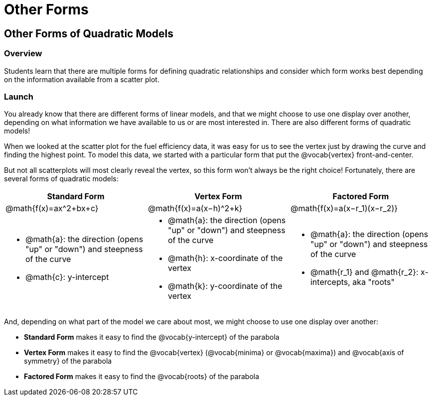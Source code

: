 = Other Forms

== Other Forms of Quadratic Models

=== Overview

Students learn that there are multiple forms for defining quadratic relationships and consider which form works best depending on the information available from a scatter plot.

=== Launch

You already know that there are different forms of linear models, and that we might choose to use one display over another, depending on what information we have available to us or are most interested in. There are also different forms of quadratic models!

When we looked at the scatter plot for the fuel efficiency data, it was easy for us to see the vertex just by drawing the curve and finding the highest point. To model this data, we started with a particular form that put the @vocab{vertex} front-and-center.

But not all scatterplots will most clearly reveal the vertex, so this form won't always be the right choice! Fortunately, there are several forms of quadratic models:

[cols="^1a,^1a,^1a", options="header"]
|===
| Standard Form 		| Vertex Form				| Factored Form
| @math{f(x)=ax^2+bx+c}	| @math{f(x)=a(x−h)^2+k}	| @math{f(x)=a(x−r_1)(x−r_2)}
<| 
- @math{a}: the direction (opens "up" or "down") and steepness of the curve
- @math{c}: y-intercept
<|
- @math{a}: the direction (opens "up" or "down") and steepness of the curve
- @math{h}: x-coordinate of the vertex
- @math{k}: y-coordinate of the vertex
<|
- @math{a}: the direction (opens "up" or "down") and steepness of the curve
- @math{r_1} and @math{r_2}: x-intercepts, aka "roots"
|===

And, depending on what part of the model we care about most, we might choose to use one display over another:

- **Standard Form** makes it easy to find the @vocab{y-intercept} of the parabola
- **Vertex Form** makes it easy to find the @vocab{vertex} (@vocab{minima} or @vocab{maxima}) and @vocab{axis of symmetry} of the parabola
- **Factored Form** makes it easy to find the @vocab{roots} of the parabola

